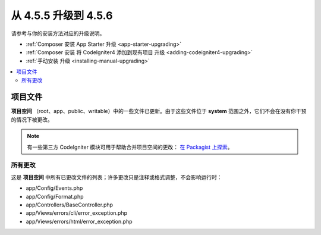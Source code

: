 #############################
从 4.5.5 升级到 4.5.6
#############################

请参考与你的安装方法对应的升级说明。

- :ref:`Composer 安装 App Starter 升级 <app-starter-upgrading>`
- :ref:`Composer 安装 将 CodeIgniter4 添加到现有项目 升级 <adding-codeigniter4-upgrading>`
- :ref:`手动安装 升级 <installing-manual-upgrading>`

.. contents::
    :local:
    :depth: 2

*************
项目文件
*************

**项目空间** （root、app、public、writable）中的一些文件已更新。由于这些文件位于 **system** 范围之外，它们不会在没有你干预的情况下被更改。

.. note:: 有一些第三方 CodeIgniter 模块可用于帮助合并项目空间的更改：
    `在 Packagist 上探索 <https://packagist.org/explore/?query=codeigniter4%20updates>`_。

所有更改
===========

这是 **项目空间** 中所有已更改文件的列表；许多更改只是注释或格式调整，不会影响运行时：

- app/Config/Events.php
- app/Config/Format.php
- app/Controllers/BaseController.php
- app/Views/errors/cli/error_exception.php
- app/Views/errors/html/error_exception.php
